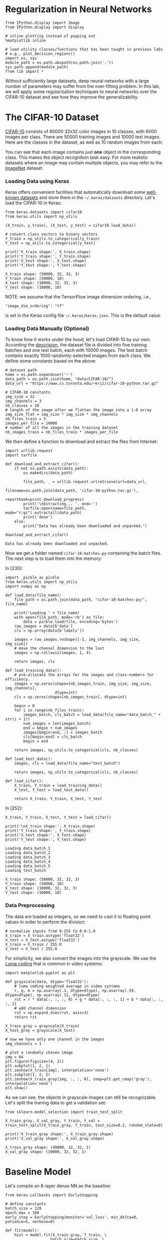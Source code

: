 * Regularization in Neural Networks

#+BEGIN_SRC ipython :tangle yes :session :exports code :async t :results raw drawer
    from IPython.display import Image
    from IPython.display import display

    # inline plotting instead of popping out
    %matplotlib inline

    # load utility classes/functions that has been taught in previous labs
    # e.g., plot_decision_regions()
    import os, sys
    module_path = os.path.abspath(os.path.join('.'))
    sys.path.append(module_path)
    from lib import *
#+END_SRC

Without sufficiently large datasets, deep neural networks with a large number of
parameters may suffer from the over-fitting problem. In this lab, we will apply
some regularization techniques to neural networks over the CIFAR-10 dataset and
see how they improve the generalizability.

* The CIFAR-10 Dataset

[[https://www.cs.toronto.edu/~kriz/cifar.html][CIFAR-10]] consists of 60000 32x32 color images in 10 classes, with 6000 images
per class. There are 50000 training images and 10000 test images. Here are the
classes in the dataset, as well as 10 random images from each:

[[file:fig-cifar-10.png]]

You can see that each image contains just *one* object in the corresponding
class. This makes the object recognition task easy. For more realistic datasets
where an image may contain multiple objects, you may refer to the [[http://www.image-net.org/][ImageNet]]
dataset.

*** Loading Data using Keras

Keras offers convenient facilities that automatically download some [[https://keras.io/datasets/][well-known
datasets]] and store them in the =~/.keras/datasets= directory. Let's load the
CIFAR-10 in Keras:


#+BEGIN_SRC ipython :tangle yes :session :exports code :async t :results raw drawer
    from keras.datasets import cifar10
    from keras.utils import np_utils

    (X_train, y_train), (X_test, y_test) = cifar10.load_data()

    # convert class vectors to binary vectors
    Y_train = np_utils.to_categorical(y_train)
    Y_test = np_utils.to_categorical(y_test)

    print('X_train shape:', X_train.shape)
    print('Y_train shape:', Y_train.shape)
    print('X_test shape:', X_test.shape)
    print('Y_test shape:', Y_test.shape)
#+END_SRC

#+BEGIN_SRC ipython :tangle yes :session :exports code :async t :results raw drawer
    X_train shape: (50000, 32, 32, 3)
    Y_train shape: (50000, 10)
    X_test shape: (10000, 32, 32, 3)
    Y_test shape: (10000, 10)
#+END_SRC

NOTE: we assume that the TensorFlow image dimension ordering, i.e.,

="image_dim_ordering": "tf"=

is set in the Keras config file =~/.keras/keras.json=. This is the default
value.

*** Loading Data Manually (Optional)

To know how it works under the hood, let's load CIFAR-10 by our own. According
the [[https://www.cs.toronto.edu/~kriz/cifar.html][descripion]], the dataset file is divided into five training batches and one
test batch, each with 10000 images. The test batch contains exactly 1000
randomly-selected images from each class. We define some constants based on the
above:

#+BEGIN_SRC ipython :tangle yes :session :exports code :async t :results raw drawer
    # dataset path
    home = os.path.expanduser('~')
    data_path = os.path.join(home, "data/CIFAR-10/")
    data_url = "https://www.cs.toronto.edu/~kriz/cifar-10-python.tar.gz"

    # CIFAR-10 constants
    img_size = 32
    img_channels = 3
    nb_classes = 10
    # length of the image after we flatten the image into a 1-D array
    img_size_flat = img_size * img_size * img_channels
    nb_files_train = 5
    images_per_file = 10000
    # number of all the images in the training dataset
    nb_images_train = nb_files_train * images_per_file
#+END_SRC

We then define a function to download and extract the files from Internet:


#+BEGIN_SRC ipython :tangle yes :session :exports code :async t :results raw drawer
    import urllib.request
    import tarfile

    def download_and_extract_cifar():
        if not os.path.exists(data_path):
            os.makedirs(data_path)
            
            file_path, _ = urllib.request.urlretrieve(url=data_url,
                                                      filename=os.path.join(data_path, 'cifar-10-python.tar.gz'),
                                                      reporthook=print_download_progress)
            print('\nExtracting... ', end='')
            tarfile.open(name=file_path, mode="r:gz").extractall(data_path)
            print('done')
        else:
            print("Data has already been downloaded and unpacked.")

    download_and_extract_cifar()
#+END_SRC

#+BEGIN_SRC ipython :tangle yes :session :exports code :async t :results raw drawer
    Data has already been downloaded and unpacked.
#+END_SRC

Now we get a folder named =cifar-10-batches-py= containing the batch files. The
next step is to load them into the memory:

In [230]:

#+BEGIN_SRC ipython :tangle yes :session :exports code :async t :results raw drawer
    import _pickle as pickle
    from keras.utils import np_utils
    import numpy as np

    def load_data(file_name):
        file_path = os.path.join(data_path, "cifar-10-batches-py/", file_name)
        
        print('Loading ' + file_name)
        with open(file_path, mode='rb') as file:    
            data = pickle.load(file, encoding='bytes')
        raw_images = data[b'data']
        cls = np.array(data[b'labels'])
        
        images = raw_images.reshape([-1, img_channels, img_size, img_size])    
        # move the channel dimension to the last
        images = np.rollaxis(images, 1, 4)
        
        return images, cls

    def load_training_data():    
        # pre-allocate the arrays for the images and class-numbers for efficiency.
        images = np.zeros(shape=[nb_images_train, img_size, img_size, img_channels], 
                          dtype=int)
        cls = np.zeros(shape=[nb_images_train], dtype=int)
        
        begin = 0
        for i in range(nb_files_train):
            images_batch, cls_batch = load_data(file_name="data_batch_" + str(i + 1))
            num_images = len(images_batch)
            end = begin + num_images
            images[begin:end, :] = images_batch
            cls[begin:end] = cls_batch
            begin = end
            
        return images, np_utils.to_categorical(cls, nb_classes)

    def load_test_data():
        images, cls = load_data(file_name="test_batch")
        
        return images, np_utils.to_categorical(cls, nb_classes)

    def load_cifar():
        X_train, Y_train = load_training_data()
        X_test, Y_test = load_test_data()
        
        return X_train, Y_train, X_test, Y_test
#+END_SRC

In [252]:

#+BEGIN_SRC ipython :tangle yes :session :exports code :async t :results raw drawer
    X_train, Y_train, X_test, Y_test = load_cifar()

    print('\nX_train shape:', X_train.shape)
    print('Y_train shape:', Y_train.shape)
    print('X_test shape:', X_test.shape)
    print('Y_test shape:', Y_test.shape)
#+END_SRC

#+BEGIN_SRC ipython :tangle yes :session :exports code :async t :results raw drawer
    Loading data_batch_1
    Loading data_batch_2
    Loading data_batch_3
    Loading data_batch_4
    Loading data_batch_5
    Loading test_batch

    X_train shape: (50000, 32, 32, 3)
    Y_train shape: (50000, 10)
    X_test shape: (10000, 32, 32, 3)
    Y_test shape: (10000, 10)
#+END_SRC

*** Data Preprocessing

The data are loaded as integers, so we need to cast it to floating point values
in order to perform the division:


#+BEGIN_SRC ipython :tangle yes :session :exports code :async t :results raw drawer
    # normalize inputs from 0-255 to 0.0-1.0
    X_train = X_train.astype('float32')
    X_test = X_test.astype('float32')
    X_train = X_train / 255.0
    X_test = X_test / 255.0
#+END_SRC

For simplicity, we also convert the images into the grayscale. We use the [[https://en.wikipedia.org/wiki/Grayscale#Luma_coding_in_video_systems][Luma
coding]] that is common in video systems:


#+BEGIN_SRC ipython :tangle yes :session :exports code :async t :results raw drawer
    import matplotlib.pyplot as plt

    def grayscale(data, dtype='float32'):
        # luma coding weighted average in video systems
        r, g, b = np.asarray(.3, dtype=dtype), np.asarray(.59, dtype=dtype), np.asarray(.11, dtype=dtype)
        rst = r * data[:, :, :, 0] + g * data[:, :, :, 1] + b * data[:, :, :, 2]
        # add channel dimension
        rst = np.expand_dims(rst, axis=3)
        return rst

    X_train_gray = grayscale(X_train)
    X_test_gray = grayscale(X_test)

    # now we have only one channel in the images
    img_channels = 1

    # plot a randomly chosen image
    img = 64
    plt.figure(figsize=(4, 2))
    plt.subplot(1, 2, 1)
    plt.imshow(X_train[img], interpolation='none')
    plt.subplot(1, 2, 2)
    plt.imshow(X_train_gray[img, :, :, 0], cmap=plt.get_cmap('gray'), interpolation='none')
    plt.show()
#+END_SRC

As we can see, the objects in grayscale images can still be recognizable. Let's
split the traning data to get a validation set:


#+BEGIN_SRC ipython :tangle yes :session :exports code :async t :results raw drawer
    from sklearn.model_selection import train_test_split

    X_train_gray, X_val_gray, Y_train, Y_val = train_test_split(X_train_gray, Y_train, test_size=0.2, random_state=0)

    print('X_train_gray shape:', X_train_gray.shape)
    print('X_val_gray shape:', X_val_gray.shape)
#+END_SRC

#+BEGIN_SRC ipython :tangle yes :session :exports code :async t :results raw drawer
    X_train_gray shape: (40000, 32, 32, 1)
    X_val_gray shape: (10000, 32, 32, 1)
#+END_SRC

* Baseline Model

Let's compile an 8-layer dense NN as the baseline:


#+BEGIN_SRC ipython :tangle yes :session :exports code :async t :results raw drawer
    from keras.callbacks import EarlyStopping

    # define constants
    batch_size = 128
    epoch_max = 100
    early_stop = EarlyStopping(monitor='val_loss', min_delta=0, patience=5, verbose=0)

    def fit(model):
        hist = model.fit(X_train_gray, Y_train, \
                        batch_size=batch_size, \
                        nb_epoch=epoch_max, \
                        validation_data=(X_val_gray, Y_val), \
                        callbacks=[early_stop], \
                        shuffle=True, verbose=0)
        return hist

    def evaluate(model, hist, plt_path):
        score = model.evaluate(X_test_gray, Y_test, verbose=0)
        print('Test loss: %.3f' % score[0])
        print('Test accuracy: %.3f' % score[1])
        plot_validation_history(hist, plt_path)
#+END_SRC


#+BEGIN_SRC ipython :tangle yes :session :exports code :async t :results raw drawer
    from keras.models import Sequential
    from keras.layers import Dense, Flatten

    baseline = Sequential()
    # flatten our input into an 1-D array
    baseline.add(Flatten(input_shape=(img_size, img_size, img_channels)))
    # hidden layers
    for i in range(8):
        baseline.add(Dense(512, activation='relu'))
    # output layer
    baseline.add(Dense(nb_classes, activation='softmax'))

    # compile model
    baseline.compile(loss='categorical_crossentropy', optimizer='adam', metrics=['accuracy'])

    # training & evaluatation
    %time hist = fit(baseline)
    evaluate(baseline, hist, 'output/fig-val-baseline.png')
#+END_SRC

#+BEGIN_SRC ipython :tangle yes :session :exports code :async t :results raw drawer
    CPU times: user 19.8 s, sys: 2.58 s, total: 22.4 s
    Wall time: 22.4 s
    Test loss: 1.790
    Test accuracy: 0.404
#+END_SRC


The NN does learn something as it gives about 40% accuracy, which is clearly
higher than that (10%) of random guess. However, we observe the issues of
overfitting here---at the last few epochs, the validation/testing loss is much
higher than the training loss. The model needs to be regularized to have better
generalizability.

* Searching for Better Architecture

One way to improve the testing performance is to fine-tune the NN architecture.
To avoid overfitting, we can reduce the model complexity by using fewer layers
and/or decreasing the number of neurons in a layer. Let's see how an arbitrarily
chosen architecture works:


#+BEGIN_SRC ipython :tangle yes :session :exports code :async t :results raw drawer
    baseline2 = Sequential()

    # flatten our input into a single dimension array
    baseline2.add(Flatten(input_shape=(img_size, img_size, img_channels)))
    # hidden layers
    baseline2.add(Dense(512, activation='relu'))
    baseline2.add(Dense(256, activation='relu'))
    baseline2.add(Dense(64, activation='relu'))
    baseline2.add(Dense(32, activation='relu'))
    # output layer
    baseline2.add(Dense(nb_classes, activation='softmax'))

    # compile model
    baseline2.compile(loss='categorical_crossentropy', optimizer='adam', metrics=['accuracy'])

    # training & evaluatation
    %time hist = fit(baseline2)
    evaluate(baseline2, hist, 'output/fig-val-baseline2.png')
#+END_SRC

#+BEGIN_SRC ipython :tangle yes :session :exports code :async t :results raw drawer
    CPU times: user 12.2 s, sys: 575 ms, total: 12.8 s
    Wall time: 12.8 s
    Test loss: 1.658
    Test accuracy: 0.424
#+END_SRC

The new architecture improves the testing accuracy, but the problem of
overfitting remains.

We can continue this process to try out more models and then pick the best one.
We can also use the grid-search to find out the best combination of the depth
and width hyperparameters. However, this process is *very time consuming*, as
there are too many hyperparameters (two at each layer) to search for. We need
other regularization techniques.

* Weight Decay

Weight decay is a very common regularization technique. We have applied it to
many previous models (e.g., regression, Logistic regression, SVM, etc.). For
NNs, we can also penalize large weights in the cost function. This often comes
in two flavors:

*** $L\^2$-Norm Penalties

The first way is add a term in the cost function that penalizes the
$L\^2$-norm of the weight matrix at each layer:

$$\arg\min\_{\Theta=\{\boldsymbol{W}\^{(1)}\cdots\boldsymbol{W}\^{(L)}\}}C(\Theta)+\alpha\sum\_{i=1}\^{L}\Vert\boldsymbol{W}\^{(i)}\Vert\_{F}\^{2}$$
This can be easily done in Keras by specifying the regularizer when
adding a layer:

In [179]:

#+BEGIN_SRC ipython :tangle yes :session :exports code :async t :results raw drawer
    from keras.regularizers import l2

    model_l2 = Sequential()
    # flatten our input into a single dimension array
    model_l2.add(Flatten(input_shape=(img_size, img_size, img_channels)))

    # hidden layers
    l2_alpha = 0.0005
    for i in range(8):
        # penalize the L2-norm of the weight matrix 
        model_l2.add(Dense(512, activation='relu', W_regularizer=l2(l2_alpha)))
    # output layer
    model_l2.add(Dense(nb_classes, activation='softmax', W_regularizer=l2(l2_alpha)))

    # compile model
    model_l2.compile(loss='categorical_crossentropy', optimizer='adam', metrics=['accuracy'])
    # training & evaluatation
    %time hist = fit(model_l2)
    evaluate(model_l2, hist, 'output/fig-val-model-l2.png')
#+END_SRC

#+BEGIN_SRC ipython :tangle yes :session :exports code :async t :results raw drawer
    CPU times: user 55.5 s, sys: 11.9 s, total: 1min 7s
    Wall time: 1min 7s
    Test loss: 1.945
    Test accuracy: 0.296
#+END_SRC


The $L\^2$-norm penalties reduces the gap between the training and validation
loss. However, the testing accuracy is *not* improved. Forcing the weights to be
around 0 limits the expressiveness of an NN and also creates *dead units* that
output insignificant values without contributing much to the predictions.

*** Explicit Weight Constraints

Alternatively, we can constrain the weights incident to each hidden unit to have
a norm less than or equal to a desired value:


#+BEGIN_SRC ipython :tangle yes :session :exports code :async t :results raw drawer
    from keras.constraints import maxnorm

    model_c = Sequential()
    # flatten our input into a single dimension array
    model_c.add(Flatten(input_shape=(img_size, img_size, img_channels)))

    # hidden layers
    c_maxnorm = 0.7
    for i in range(8):
        # constrain the weights incident to each hidden unit
        model_c.add(Dense(512, activation='relu', W_constraint=maxnorm(c_maxnorm)))
    # output layer
    model_c.add(Dense(nb_classes, activation='softmax', W_constraint=maxnorm(c_maxnorm)))

    # compile model
    model_c.compile(loss='categorical_crossentropy', optimizer='adam', metrics=['accuracy'])
    # training & evaluatation
    %time hist = fit(model_c)
    evaluate(model_c, hist, 'output/fig-val-model-c.png')
#+END_SRC

#+BEGIN_SRC ipython :tangle yes :session :exports code :async t :results raw drawer
    CPU times: user 39.9 s, sys: 5.38 s, total: 45.3 s
    Wall time: 45.3 s
    Test loss: 1.745
    Test accuracy: 0.381
#+END_SRC


Now we get a better test accuracy as compared to that of the $L\^2$-norm
penalties. The explicit weight constraint does not encourage small weights
around 0, thus avoids *dead units* that do not contribute much to the behavior
of an NN. However, it still limits the expressiveness of our NN. The testing
accuracy is worse than the baseline.

* Batch Normalization

As discussed in the lecture, the idea of batch normalization is to explicitly
force the activations of each layer to take on a unit Gaussian distribution over
a batch of training examples. This makes the gradient-based optimization easier.
At training time, we need to backprop through the normalization operation at
each neuron. This is possible because the normalization operation is
differentiable.

Although its main goal is to simplify the optimization task, batch normalization
can improve the generalizability in a subtle way---during training, each example
is "augmented" with the information in other examples in the same batch. This
creates the effect similar to the noise augmentation that makes the NN more
robust.

Keras offers the =BatchNormalization= layer. When using this layer, we need to
make sure that it is added *after* the summation sublayer and *before* the
non-linear activation sublayer:


#+BEGIN_SRC ipython :tangle yes :session :exports code :async t :results raw drawer
    from keras.layers import Activation
    from keras.layers.normalization import BatchNormalization

    model_bn = Sequential()

    # flatten our input into a single dimension array
    model_bn.add(Flatten(input_shape=(img_size, img_size, img_channels)))

    # hidden layers
    for i in range(8):
        model_bn.add(Dense(512))
        # add BatchNormalization after summation sublayer and before activation sublayer
        model_bn.add(BatchNormalization(mode=1))
        model_bn.add(Activation('relu'))
    # output layer
    model_bn.add(Dense(nb_classes, activation='softmax', W_constraint=maxnorm(drop_maxnorm)))

    # compile model
    model_bn.compile(loss='categorical_crossentropy', optimizer='adam', metrics=['accuracy'])
    # training & evaluatation
    %time hist = fit(model_bn)
    evaluate(model_bn, hist, 'output/fig-val-model-bn.png')
#+END_SRC

#+BEGIN_SRC ipython :tangle yes :session :exports code :async t :results raw drawer
    CPU times: user 45 s, sys: 1.8 s, total: 46.8 s
    Wall time: 46.7 s
    Test loss: 1.694
    Test accuracy: 0.425
#+END_SRC


We can see that the test accuracy is improved as compared to the baseline.
However, batch normalization does not solve the overfitting problem.

NOTE: we use =mode=1= for fully connected layers. If you are using convolutional
layers (in CNNs, to be discussed later), switch to =mode=0= and set the =axis=
parameter to the channel dimension. See [[https://keras.io/layers/normalization/][documentation]].

* Dropout
As discussed in the lecture, the key idea of dropout is to randomly drop some
units from the NN when processing a batch in training. This forces each neuron
to learn to operate by its own instead of relying on other neurons. (Just like
when you know your teammate is not that reliable, you have to take more
responsibility when doing your final project.)

We can also think dropout as an ensemble technique where each batch trains a
"thinned" network consisting of units that are not dropped out, as shown below:

[[file:fig-dropout.png]]

At test time, the *weigh scaling* technique is commonly used---to make a
prediction, we use the entire trained NN (with all units), but the weights going
out from each unit is multiplied by the probability $p$ that a neuron is dropped
out during the training time. This is to ensure that for any hidden unit the
expected output at test time is the same as the output at training time.

In Keras, we can enable dropout by adding a =Dropout= layer after each (or a
specific) ordinary layer, as below. Note that since each thinned network is
trained by only a batch, we enable the batch normalization to make the training
easier.


#+BEGIN_SRC ipython :tangle yes :session :exports code :async t :results raw drawer
    from keras.layers import Activation
    from keras.layers.normalization import BatchNormalization
    from keras.layers import Dropout

    model_drop = Sequential()

    # flatten our input into a single dimension array
    model_drop.add(Flatten(input_shape=(img_size, img_size, img_channels)))

    # hidden layers
    drop_rate = 0.2
    for i in range(8):
        model_drop.add(Dense(512))
        model_drop.add(BatchNormalization(mode=1))
        model_drop.add(Activation('relu'))
        # dropout neurons randomly
        model_drop.add(Dropout(drop_rate))
    # output layer
    model_drop.add(Dense(nb_classes, activation='softmax'))

    # compile model
    model_drop.compile(loss='categorical_crossentropy', optimizer='adam', metrics=['accuracy'])
    # training & evaluatation
    %time hist = fit(model_drop)
    evaluate(model_drop, hist, 'output/fig-val-model-drop.png')
#+END_SRC

#+BEGIN_SRC ipython :tangle yes :session :exports code :async t :results raw drawer
    CPU times: user 1min 30s, sys: 2.19 s, total: 1min 33s
    Wall time: 1min 35s
    Test loss: 1.618
    Test accuracy: 0.447
#+END_SRC

We get a much better learning curve and improved testing accuracy. The dropout
network requires more epochs to train.

NOTE: in cases where the NN does not overfit (when, e.g., there are a lot of
training data), it may be better to increase the width (number of neurons) of
each ordinary hidden layer when using dropout. See [[https://www.cs.toronto.edu/~hinton/absps/JMLRdropout.pdf][discussions]].

* Data Augmentation

NNs are known to be unrobust to noises/adversarial data points. One way to solve
this problem is to "augment" each data point by a number of random
transformations, provided that the transformations do not change the class
labels of the point. With data augmentation, a model has a lower chance to see
twice the exact same point. This helps prevent overfitting when dataset size is
limited.

Keras provides the =ImageDataGenerator= class that can apply the following
transformations to images:

-  to rotate an image within =rotation_range= (0-180);
-  to shift/translate an image vertically or horizontally within
   =width_shift= or =height_shift= (fraction of total width or height);
-  to shear an image within =shear_range=;
-  to zoom an image within =zoom_range=;
-  to randomly flip an image horizontally, as indicated by the
   =horizontal_flip= flag;
-  if the above transformations (e.g., rotation or width/height shift)
   creates new pixels, to fill image pixels following the mode specified
   by =fill_mode= (either =constant=, =nearest=, =reflect= or =wrap=).

Thre are [[https://keras.io/preprocessing/image/#imagedatagenerator][other transformations]] available. It is important to note that we should
*not* apply a transformation that is going to affect the label. For example, if
you apply a horizontal flip to an image representing the character 'b' in an OCR
application, it will become 'd' and invalidate the associated label.

Below we visualize some images after augmentation.


#+BEGIN_SRC ipython :tangle yes :session :exports code :async t :results raw drawer
    from keras.preprocessing.image import ImageDataGenerator
    import matplotlib.pyplot as plt

    datagen = ImageDataGenerator(rotation_range=20, \
                                 width_shift_range=0.1, \
                                 height_shift_range=0.1, \
                                 shear_range=0.1, \
                                 zoom_range=0.2, \
                                 horizontal_flip=True, \
                                 fill_mode='nearest')

    # visualize augmented points
    plt.figure(figsize=(6, 6))
    (X_batch, Y_batch) = datagen.flow(X_train_gray, Y_train, batch_size=9).next()
    for i in range(9):
        plt.subplot(3, 3, (i + 1))
        plt.imshow(X_batch[i, :, :, 0], cmap=plt.get_cmap('gray'), interpolation='none')
    plt.show()
#+END_SRC

#+BEGIN_SRC ipython :tangle yes :session :exports code :async t :results raw drawer
    128
#+END_SRC

We can see some occasional artifacts near the image edges. These are the filled
pixels.

Let's feed the augmented data to our model (with batch normalization), as below.
Note that the generator runs in parallel to the model fitting for efficiency. If
you have a GPU, this means that your CPU does real-time data augmentation on
images in parallel to the model fitting run on GPU.


#+BEGIN_SRC ipython :tangle yes :session :exports code :async t :results raw drawer
    from keras.layers import Activation
    from keras.layers.normalization import BatchNormalization
    from keras.layers import Dropout
    from keras.preprocessing.image import ImageDataGenerator
    import math

    model_aug = Sequential()

    # flatten our input into a single dimension array
    model_aug.add(Flatten(input_shape=(img_size, img_size, img_channels)))

    # hidden layers
    for i in range(8):
        model_aug.add(Dense(512))
        model_aug.add(BatchNormalization(mode=1))
        model_aug.add(Activation('relu'))
    # output layer
    model_aug.add(Dense(nb_classes, activation='softmax'))

    # compile model
    model_aug.compile(loss='categorical_crossentropy', optimizer='adam', metrics=['accuracy'])

    # training
    %time hist = model_aug.fit_generator( \
                         datagen.flow(X_train_gray, Y_train, batch_size=batch_size), \
                         samples_per_epoch=X_train_gray.shape[0], \
                         nb_epoch=epoch_max, \
                         validation_data=(X_val_gray, Y_val), \
                         callbacks=[early_stop], \
                         verbose=0)

    # evaluation
    evaluate(model_aug, hist, 'output/fig-val-model-aug.png')
#+END_SRC

#+BEGIN_SRC ipython :tangle yes :session :exports code :async t :results raw drawer
    /home/shwu/anaconda3/lib/python3.5/site-packages/keras/engine/training.py:1569: UserWarning: Epoch comprised more than `samples_per_epoch` samples, which might affect learning results. Set `samples_per_epoch` correctly to avoid this warning.
      warnings.warn('Epoch comprised more than '
#+END_SRC

#+BEGIN_SRC ipython :tangle yes :session :exports code :async t :results raw drawer
    CPU times: user 7min 43s, sys: 8.07 s, total: 7min 51s
    Wall time: 7min 19s
    Test loss: 1.504
    Test accuracy: 0.469
#+END_SRC


We see improved test accuracy. We also notice that the model *underfits* the
dataset now. This is because the data augmentation effectively increases the
number of training examples.

NOTE: we see a warning complaining about the =samples_per_epoch= setting.
Normally, it should be a number that can be divided by the =batch_size=. For
now, let's just ignore this warning.

Next, let's try to avoid the underfitting problem by increasing the width of
hidden layers:

In [280]:

#+BEGIN_SRC ipython :tangle yes :session :exports code :async t :results raw drawer
    model_aug2 = Sequential()

    # flatten our input into a single dimension array
    model_aug2.add(Flatten(input_shape=(img_size, img_size, img_channels)))

    # hidden layers
    for i in range(8):
        model_aug2.add(Dense(1024))
        model_aug2.add(BatchNormalization(mode=1))
        model_aug2.add(Activation('relu'))
    # output layer
    model_aug2.add(Dense(nb_classes, activation='softmax'))

    # compile model
    model_aug2.compile(loss='categorical_crossentropy', optimizer='adam', metrics=['accuracy'])

    # training
    %time hist = model_aug2.fit_generator( \
                         datagen.flow(X_train_gray, Y_train, batch_size=batch_size), \
                         samples_per_epoch=X_train_gray.shape[0], \
                         nb_epoch=epoch_max, \
                         validation_data=(X_val_gray, Y_val), \
                         callbacks=[early_stop], \
                         verbose=0)

    # evaluation
    evaluate(model_aug2, hist, 'output/fig-val-model-aug2.png')
#+END_SRC

#+BEGIN_SRC ipython :tangle yes :session :exports code :async t :results raw drawer
    /home/shwu/anaconda3/lib/python3.5/site-packages/keras/engine/training.py:1569: UserWarning: Epoch comprised more than `samples_per_epoch` samples, which might affect learning results. Set `samples_per_epoch` correctly to avoid this warning.
      warnings.warn('Epoch comprised more than '
#+END_SRC

#+BEGIN_SRC ipython :tangle yes :session :exports code :async t :results raw drawer
    CPU times: user 12min 48s, sys: 20.8 s, total: 13min 8s
    Wall time: 11min 45s
    Test loss: 1.432
    Test accuracy: 0.502
#+END_SRC

Now we see a much better learning curve, as well as further improved test
accuracy.

* Domain-Specific Design: CNN (Preview)

If done right, the domain-specific design can yield much better results than the
above general regularization techniques. This is because it can incorporate the
prior knowledge only available in the current domain.

Since we are classifying images, it is nature to use a Convolutional NN (CNN)
that captures the *location-independent patterns* inside an image. We will
discuss how CNNs work in the next lecture. For now, let's just do a quick
preview and get some sense about the effectiveness of domain-specific design.

Turning our model into a CNN is quire easy. Instead of flatten the input, we can
just feed it into a stack of convolutional and pooling layers:


#+BEGIN_SRC ipython :tangle yes :session :exports code :async t :results raw drawer
    from keras.layers.convolutional import Convolution2D, MaxPooling2D

    model_cnn = Sequential()

    # conolutional hidden layers
    for i in range(6):
        model_cnn.add(Convolution2D(32, 3, 3, 
                            input_shape=(img_size, img_size, img_channels), 
                            border_mode='same', activation='relu'))
        if (i + 1) % 2 == 0:
            model_cnn.add(MaxPooling2D(pool_size=(2, 2), border_mode='same'))
        
    print('Output shape of last concolution layers: {0}'.format(model_cnn.output_shape))
    model_cnn.add(Flatten())

    # fully connected hidden layers
    for i in range(2):
        model_cnn.add(Dense(512))
        model_cnn.add(BatchNormalization(mode=1))
        model_cnn.add(Activation('relu'))
        
    # output layer
    model_cnn.add(Dense(nb_classes, activation='softmax'))

    # compile model
    model_cnn.compile(loss='categorical_crossentropy', optimizer='adam', metrics=['accuracy'])

    # training & evaluatation
    %time hist = fit(model_cnn)
    evaluate(model_cnn, hist, 'output/fig-val-model-cnn.png')
#+END_SRC

#+BEGIN_SRC ipython :tangle yes :session :exports code :async t :results raw drawer
    Output shape of last concolution layers: (None, 4, 4, 32)
    CPU times: user 1min 53s, sys: 31.4 s, total: 2min 24s
    Wall time: 2min 26s
    Test loss: 1.037
    Test accuracy: 0.698
#+END_SRC

We get a big jump in test accuracy! More surprisingly, we solve *fewer*
variables in this CNN than in previous models:

In [310]:

#+BEGIN_SRC ipython :tangle yes :session :exports code :async t :results raw drawer
    print('baseline: {0} parameters'.format(baseline.count_params()))
    print('model_bn: {0} parameters'.format(model_bn.count_params()))
    print('model_cnn: {0} parameters'.format(model_cnn.count_params()))
#+END_SRC

#+BEGIN_SRC ipython :tangle yes :session :exports code :async t :results raw drawer
    baseline: 2368522 parameters
    model_bn: 2384906 parameters
    model_cnn: 581098 parameters
#+END_SRC

Now you get some sense about how effective a domain-specific network could be.
But we are not done yet. The current CNN has the overfitting problem. Let's
train it using the augmented dataset:

In [311]:

#+BEGIN_SRC ipython :tangle yes :session :exports code :async t :results raw drawer
    model_cnn2 = Sequential()

    # convolutional hidden layers
    for i in range(6):
        model_cnn2.add(Convolution2D(32, 3, 3, 
                            input_shape=(img_size, img_size, img_channels), 
                            border_mode='same', activation='relu'))
        if (i + 1) % 2 == 0:
            model_cnn2.add(MaxPooling2D(pool_size=(2, 2), border_mode='same'))
        
    print('Output shape of last concolution layers: {0}'.format(model_cnn2.output_shape))
    model_cnn2.add(Flatten())

    # fully connected hidden layers
    for i in range(2):
        model_cnn2.add(Dense(512))
        model_cnn2.add(BatchNormalization(mode=1))
        model_cnn2.add(Activation('relu'))
        
    # output layer
    model_cnn2.add(Dense(nb_classes, activation='softmax'))

    # compile model
    model_cnn2.compile(loss='categorical_crossentropy', optimizer='adam', metrics=['accuracy'])

    # training
    %time hist = model_cnn2.fit_generator( \
                         datagen.flow(X_train_gray, Y_train, batch_size=batch_size), \
                         samples_per_epoch=X_train_gray.shape[0], \
                         nb_epoch=epoch_max, \
                         validation_data=(X_val_gray, Y_val), \
                         callbacks=[early_stop], \
                         verbose=0)

    # evaluation
    evaluate(model_cnn2, hist, 'output/fig-val-model-cnn2.png')
#+END_SRC

#+BEGIN_SRC ipython :tangle yes :session :exports code :async t :results raw drawer
    Output shape of last concolution layers: (None, 4, 4, 32)
    CPU times: user 10min 13s, sys: 1min 57s, total: 12min 11s
    Wall time: 8min 38s
    Test loss: 0.611
    Test accuracy: 0.793
#+END_SRC

We get even better test accuracy now. Let's put what we have learned so far
together. We increase the network size and add a dropout layer after each
ordinary hidden layer:

In [314]:

#+BEGIN_SRC ipython :tangle yes :session :exports code :async t :results raw drawer
    model_cnn3 = Sequential()

    # convolutional hidden layers
    drop_rate = 0.2
    for i in range(6):
        model_cnn3.add(Convolution2D(64, 3, 3, 
                            input_shape=(img_size, img_size, img_channels), 
                            border_mode='same', activation='relu'))
        model_cnn3.add(Dropout(drop_rate))
        if (i + 1) % 2 == 0:
            model_cnn3.add(MaxPooling2D(pool_size=(2, 2), border_mode='same'))
        
    print('Output shape of last concolution layers: {0}'.format(model_cnn3.output_shape))
    model_cnn3.add(Flatten())

    # fully connected hidden layers
    for i in range(2):
        model_cnn3.add(Dense(1024))
        model_cnn3.add(BatchNormalization(mode=1))
        model_cnn3.add(Activation('relu'))
        model_cnn3.add(Dropout(drop_rate))
        
    # output layer
    model_cnn3.add(Dense(nb_classes, activation='softmax'))

    # compile model
    model_cnn3.compile(loss='categorical_crossentropy', optimizer='adam', metrics=['accuracy'])

    # training
    %time hist = model_cnn3.fit_generator( \
                         datagen.flow(X_train_gray, Y_train, batch_size=batch_size), \
                         samples_per_epoch=X_train_gray.shape[0], \
                         nb_epoch=epoch_max, \
                         validation_data=(X_val_gray, Y_val), \
                         callbacks=[early_stop], \
                         verbose=0)

    # evaluation
    evaluate(model_cnn3, hist, 'output/fig-val-model-cnn3.png')
#+END_SRC

#+BEGIN_SRC ipython :tangle yes :session :exports code :async t :results raw drawer
    Output shape of last concolution layers: (None, 4, 4, 64)
    CPU times: user 19min 52s, sys: 4min 35s, total: 24min 27s
    Wall time: 20min
    Test loss: 0.526
    Test accuracy: 0.820
#+END_SRC

Finally, we get 82% test accuracy, which is twice as high as that of the
baseline. This CNN has a similar number of parameters as the baseline:

In [320]:

#+BEGIN_SRC ipython :tangle yes :session :exports code :async t :results raw drawer
    print('baseline: {0} parameters'.format(baseline.count_params()))
    print('model_cnn3: {0} parameters'.format(model_cnn3.count_params()))
#+END_SRC

#+BEGIN_SRC ipython :tangle yes :session :exports code :async t :results raw drawer
    baseline: 2368522 parameters
    model_cnn3: 2302922 parameters
#+END_SRC

Now we have some hands on experience in NN regularization. You are encouraged to
fine-tune the network architecture to walk around the underfitting problem we
have right now :)

* Remarks

In this lab, we only used grayscale images. Color information is vital to get
the the state-of-the-art performance (95% and 92% with and without data
augmentation respectively). In the next lab, we will explore the internals of
CNNs using color images. Happy training!

